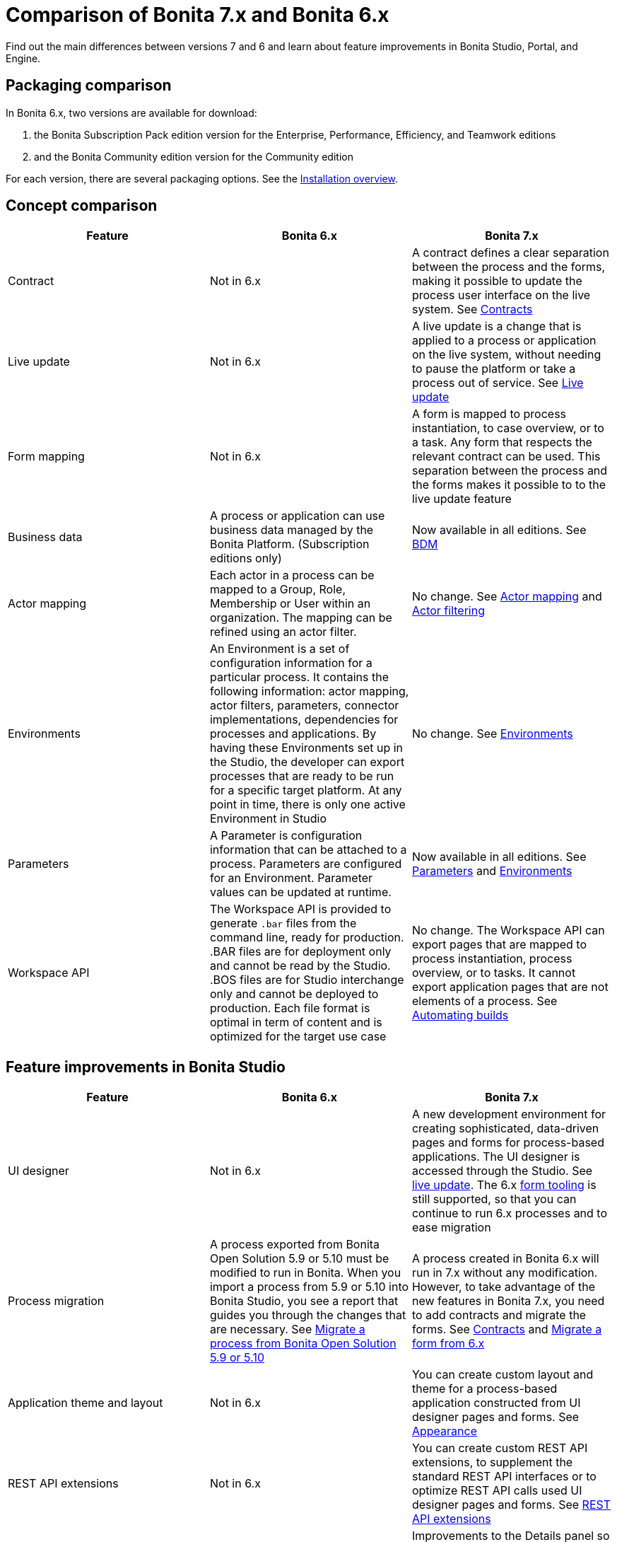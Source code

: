 = Comparison of Bonita 7.x and Bonita 6.x
:description: Find out the main differences between versions 7 and 6 and learn about feature improvements in Bonita Studio, Portal, and Engine.

Find out the main differences between versions 7 and 6 and learn about feature improvements in Bonita Studio, Portal, and Engine.

== Packaging comparison

In Bonita 6.x, two versions are available for download:

. the Bonita Subscription Pack edition version for the Enterprise, Performance, Efficiency, and Teamwork editions
. and the Bonita Community edition version for the Community edition

For each version, there are several packaging options.
See the xref:bonita-bpm-installation-overview.adoc[Installation overview].

== Concept comparison

|===
| Feature | Bonita 6.x | Bonita 7.x

| Contract
| Not in 6.x
| A contract defines a clear separation between the process and the forms, making it possible to update the process user interface on the live system. See xref:contracts-and-contexts.adoc[Contracts]

| Live update
| Not in 6.x
| A live update is a change that is applied to a process or application on the live system, without needing to pause the platform or take a process out of service. See xref:live-update.adoc[Live update]

| Form mapping
| Not in 6.x
| A form is mapped to process instantiation, to case overview, or to a task. Any form that respects the relevant contract can be used. This separation between the process and the forms makes it possible to to the live update feature

| Business data
| A process or application can use business data managed by the Bonita Platform. (Subscription editions only)
| Now available in all editions. See xref:define-and-deploy-the-bdm.adoc[BDM]

| Actor mapping
| Each actor in a process can be mapped to a Group, Role, Membership or User within an organization. The mapping can be refined using an actor filter.
| No change. See xref:actors.adoc[Actor mapping] and xref:actor-filtering.adoc[Actor filtering]

| Environments
| An Environment is a set of configuration information for a particular process. It contains the following information:  actor mapping, actor filters, parameters, connector implementations, dependencies for processes and applications. By having these Environments set up in the Studio, the developer can export processes that are ready to be run for a specific target platform. At any point in time, there is only one active Environment in Studio
| No change. See xref:environments.adoc[Environments]

| Parameters
| A Parameter is configuration information that can be attached to a process. Parameters are configured for an Environment. Parameter values can be updated at runtime.
| Now available in all editions. See xref:parameters.adoc[Parameters] and xref:environments.adoc[Environments]

| Workspace API
| The Workspace API is provided to generate `.bar` files from the command line, ready for production. .BAR files are for deployment only and cannot be read by the Studio. .BOS files are for Studio interchange only and cannot be deployed to production. Each file format is optimal in term of content and is optimized for the target use case
| No change. The Workspace API can export pages that are mapped to process instantiation, process overview, or to tasks. It cannot export application pages that are not elements of a process. See xref:automating-builds.adoc[Automating builds]
|===

== Feature improvements in Bonita Studio

|===
| Feature | Bonita  6.x | Bonita 7.x

| UI designer
| Not in 6.x
| A new development environment for creating sophisticated, data-driven pages and forms for process-based applications. The UI designer is accessed through the Studio. See xref:live-update.adoc[live update]. The 6.x xref:6-x-legacy-forms.adoc[form tooling] is still supported, so that you can continue to run 6.x processes and to ease migration

| Process migration
| A process exported from Bonita Open Solution 5.9 or 5.10 must be modified to run in Bonita. When you import a process from 5.9 or 5.10 into Bonita Studio, you see a report that guides you through the changes that are necessary. See xref:migrate-a-process-from-bonita-open-solution-5-x.adoc[Migrate a process from Bonita Open Solution 5.9 or 5.10]
| A process created in Bonita 6.x will run in 7.x without any modification. However, to take advantage of the new features in Bonita 7.x, you need to add contracts and migrate the forms. See xref:contracts-and-contexts.adoc[Contracts] and xref:migrate-a-form-from-6-x.adoc[Migrate a form from 6.x]

| Application theme and layout
| Not in 6.x
| You can create custom layout and theme for a process-based application constructed from UI designer pages and forms. See xref:appearance.adoc[Appearance]

| REST API extensions
| Not in 6.x
| You can create custom REST API extensions, to supplement the standard REST API interfaces or to optimize REST API calls used UI designer pages and forms. See xref:rest-api-extensions.adoc[REST API extensions]

| Improved UI
| Not in 6.x
| Improvements to the Details panel so that tab structure reflects typical worksflow

| Variable definition
| Easy variable definition for process data, using the expression editor to set the initial or default values
| Easy variable definition for both business data and process data. See xref:define-and-deploy-the-bdm.adoc[Business data model] and xref:specify-data-in-a-process-definition.adoc[Process variables]

| Expression Editor
| This expression editor enables a developer to define a constant, an expression, a comparison or a Groovy script. Very often, there is no need to resort to a Groovy script, a constant, a comparison or an expression being enough. A number of predefined expressions are provided.  Convenience Groovy functions are provided to help write scripts more quickly. These functions provide simple access to frequently used information, such as information on the current user and the process initiator. It is now very easy to retrieve the manager or the email of the current user or the process initiator
| No changes to the expression editor. It is not available from the UI designer. See xref:expressions-and-scripts.adoc[Using expressions and scripts]

| Validation
| The validation view shows all validation errors in the same location in the Studio. This enables developers to quickly locate validation errors wherever they appear
| The existence of mapped forms is verified, but the form definition is not validated for forms created with the UI designer. See xref:process-testing-overview.adoc[Process testing overview]

| Iteration
| Iteration can be by loop or by multi-instantiation. Multi-instantiation no longer requires a specific Bonita connector nor implementation of a specific java class. You can use a variable of type Collection or specify the cardinality using an expression. The completion condition is a simple expression
| No change. See xref:iteration.adoc[Iteration]

| Connectors
| A number of standard connector are provided, and it is possible to create your own custom connectors
| No change. See xref:connectivity-overview.adoc[Connectivity]

| Organization for testing
| Several organizations can be defined in the Studio, for test purposes. The organization can be then pushed to the Portal (published) for testing, or exported and imported into the Portal for deployment
| No change. See xref:organization-overview.adoc[Organization overview]

| Anonymous user
| You can define a process that has an unknown initiator. See xref:actors.adoc[Start a process as an anonymous user]
| Not supported
|===

== Feature improvements in Bonita BPM Portal

|===
| Feature  | Bonita BPM 6.x  | Bonita BPM 7.x

| Dynamic reconfiguration  
| The process configuration is defined in Bonita BPM Studio. With the Performance Edition, you can modify the configuration in Bonita BPM Portal after the process is deployed. You can dynamically update the following configuration items: actor mapping (all editions), parameters (Performance edition), connector implementation (Performance edition), dependencies (Performance edition), actor filter replay by Java call (Performance edition) 
| New live update feature expands the dynamic reconfiguration to other editions and to other items. The following items can be updated "live": Groovy scripts (Efficiency and Performance editions), process forms (Efficiency and Performance editions), actor mapping (all editions), parameters (all editions), connector implementation (all editions), dependencies (all editions), actor filter replay by Java call (Performance edition). See xref:live-update.adoc[Live update]  

| User interface  
| For users, a simple interface for starting cases and performing tasks. For administrators, an interface for managing processes and applications, and the organization, with views for monitoring process and case status  
| No change for users. For adminsitrators, the case process and case monitoring views have been improved, new live update features have been added, and the application editor has been improved. See xref:bonita-bpm-portal-interface-overview.adoc[Bonita BPM Portal interface overview]

| Task management  
| Users can choose how to manage tasks. They can perform one task after another in list order, or select my tasks for themselves then perform them in the order they choose.  
| No change for users. An administrator or process manager (or a user with an appropriate custom profile) can see at a glance that status of all tasks in a case, and can perform a task for a user. See xref:tasks.adoc[Manage a task]

| Mobile web portal  
| A specially designed mobile interface to Bonita BPM Portal enables users to carry out tasks from a browser on mobile devices  
| No change. See xref:mobile-portal.adoc[Mobile overview]

| Subtasks  
| A Subtask is a part of a self-assigned existing task. A Subtask must be assigned to a specific person, by name. The assignee can be the creator  
| No change. See xref:subtasks.adoc[Manage a subtask]

| Replay tasks and connectors in error  
| It is now possible for the administrator to replay a task or a connector that is in error. This enables a resolution of failed tasks and better service to end users. and connectors in error  
| No change. See xref:process-configuration-overview.adoc[Process configuration overview] and xref:mobile-portal.adoc[Mobile overview]

| Anonymous user  
| You can now complete a task as an http://documentation.bonitasoft.com/anonymous-user[anonymous user], that is, without being registered in the organization. For example, on an e-commerce site, a new user can browse stock and save items to a basket, then register with the site if they want to save their basket for later or to buy something  
| Not supported
|===

== Feature improvements in Bonita BPM 

|===
| Feature  | Bonita BPM 6.x  | Bonita BPM 7.0/1/2  | Bonita BPM 7.3

| bonita_home  
| A separate bonita_home for each edition and for cluster  
| A common  bonita_home used for all editions, simplifying download and installation. Improved structure for bonita_home/server that is easier to maintain and customize. See xref:bonita-home.adoc[Bonita Home]  
| No more bonita_home. See  xref:BonitaBPM_platform_setup.adoc[platform setup]
|===
